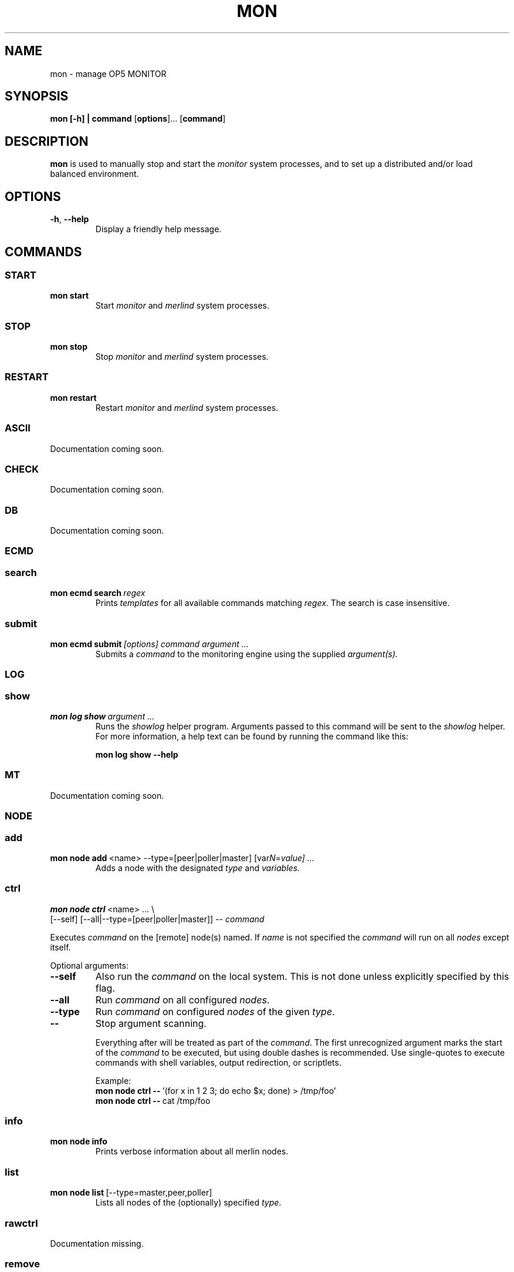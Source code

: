 .TH MON 1
.SH NAME
mon \- manage OP5 MONITOR
.SH SYNOPSIS
.B mon [-h] | \fBcommand\fR [\fBoptions\fR]... [\fBcommand\fR]
.SH DESCRIPTION
.B mon
is used to manually stop and start the \fImonitor\fR system processes, and to set up a distributed and/or load balanced environment.
.SH OPTIONS
.TP
.BR \-h ", " \-\-help
Display a friendly help message.
.SH COMMANDS
.SS START
.TP
.BR mon\ start
Start \fImonitor\fR and \fImerlind\fR system processes.
.SS STOP
.TP
.BR mon\ stop
Stop \fImonitor\fR and \fImerlind\fR system processes.
.SS RESTART
.TP
.BR mon\ restart
Restart \fImonitor\fR and \fImerlind\fR system processes.
.SS ASCII
Documentation coming soon.
.SS CHECK
Documentation coming soon.
.SS DB
Documentation coming soon.
.SS ECMD
.nf
.SS search
.TP
.BR mon\ ecmd\ search\ \fIregex\fR
Prints
.I templates
for all available commands matching \fIregex\fR.
The search is case insensitive.
.SS submit
.TP
.BR mon\ ecmd\ submit\ \fI[options]\fR\ \fIcommand\fR\ \fIargument\ ...\fR
Submits a
.I command
to the monitoring engine using the supplied \fIargument(s)\fr.
.SS LOG
.SS show
.TP
.BR mon\ log\ show\ \fIargument\ ...\fR
Runs the \fIshowlog\fR helper program.
Arguments passed to this command will be sent to the \fIshowlog\fR helper.
For more information, a help text can be found by running the command like this:
.PP
.RS
.BR mon\ log\ show\ \-\-help
.RE
.SS MT
Documentation coming soon.
.SS NODE
.SS add
.TP
.BR mon\ node\ add\ \fR<name>\ \-\-type=[peer|poller|master]\ [var\fIN\fR=\fIvalue]\ ...\fR
Adds a node with the designated
.I type
and
.I variables.
.SS ctrl
.nf
.B mon\ node\ ctrl\fR\ <name>\ ...\ \e
[--self] [--all|--type=[peer|poller|master]]\ \-\-\ \fIcommand\fR
.fi
.PP
Executes \fIcommand\fR on the [remote] node(s) named.
If \fIname\fR is not specified the \fIcommand\fR will run on all \fInodes\fR except itself.
.PP
Optional arguments:
.TP
.BR \-\-self
Also run the \fIcommand\fR on the local system. This is not done unless explicitly specified by this flag.
.TP
.BR \-\-all
Run \fIcommand\fR on all configured \fInodes\fR.
.TP
.BR \-\-type
Run \fIcommand\fR on configured \fInodes\fR of the given \fItype\fR.
.TP
.BR \-\-
Stop argument scanning.
.PP
.RS
Everything after will be treated as part of the \fIcommand\fR.
The first unrecognized argument marks the start of the \fIcommand\fR to be executed,
but using double dashes is recommended.
Use single-quotes to execute commands with shell variables,
output redirection, or scriptlets.
.PP
Example:
.TP
.BR mon\ node\ ctrl\ \-\-\ \fR'(for\ x\ in\ 1\ 2\ 3\;\ do\ echo\ $x;\ done)\ >\ /tmp/foo'
.TP
.BR mon\ node\ ctrl\ \-\-\ \fRcat\ /tmp/foo
.RE
.SS info
.TP
.BR mon\ node\ info
Prints verbose information about all merlin nodes.
.SS list
.TP
.BR mon\ node\ list\ \fR[\-\-type=master,peer,poller]
Lists all nodes of the (optionally) specified \fItype\fR.
.SS rawctrl
Documentation missing.
.SS remove
.TP
.BR mon\ node\ remove\ \fI<name1>\fR\ [nameN]\ ...
.SS show
.TP
.BR mon\ node\ show\ \fR[\-\-type=poller,peer,master]
Display all variables for all nodes, or for one node.
Output is formatted in a fashion suitable for being used in shell scripts as:
.PP
.RS
.BR eval\ $(mon\ node\ show\ \fInodename\fR)
.RE
.SS status
.TP
.BR mon\ node\ status
Show the status of all nodes configured in the running \fImerlin daemon\fR.
Red text points to problem areas, such as:
.IP \[bu] 2
High latency
.IP \[bu]
The node being inactive
.IP \[bu]
Not handling any checks
.IP \[bu]
Sending regular enough \fIprogram_status\fR updates.
.SS OCONF
.SS changed
.TP
.BR mon\ oconf\ changed
Print the last modification time among all object configuration files.
Time is printed in the unix epoch time format.
.SS fetch
.TP
.BR mon\ oconf\ fetch\ \fI<name>\fR
Used by a \fIpoller\fR that is not reachable by it's \fImaster\fR to request that the \fImaster\fR sends object configuration.
This is the opposite of \fBpush\fR.
A notable difference is that the \fI<name>\fR of the \fImaster\fR needs to be specified, instead of using \fItype\fR or similar.
.SS files
.TP
.BR mon\ oconf\ files
Print a list of the \fInaemon\fR object configuration files in alphabetical order.
.SS hash
.TP
.BR mon\ oconf\ hash
Print a \fISHA1\fR hash of the running configuration.
.SS hglist
.TP
.BR mon\ oconf\ hglist
Print a sorted list of all configured hostgroups.
.SS nodesplit
.TP
.BR mon\ oconf\ nodesplit
Same as \fIsplit\fR, but uses merlin's configuration to split the configuration into files suitable for poller consumption.
Used internally by \fB mon oconf push\fR.
.SS poller-fix
.TP
.BR mon\ oconf\ poller-fix
Fixes object configuration setup to be suitable for a \fIpoller\fR.
If this \fInode\fR is not a \fIpoller\fR, no changes will be made.
.SS push
.TP
.B mon\ oconf\ push\ \fR\e
[\-\-no-restart] [\-\-push\=oconf,extras,bsm] [\-\-dryrun] [\fI<node1> <node2> <nodeN>\fR]
.fi
.PP
Splits configuration based on \fImerlin's\fR peer and poller configuration and sends object configuration to all \fIpeers\fR and \fIpollers\fR, restarting those that receive a configuration update.
SSH keys need to be set up for this to be usable without admin supervision.
This command uses 'nodesplut' as its backend.
.SS QH
Documentation coming soon.
.SS QUERY
Documentation coming soon.
.SS SOP
Documentation coming soon.
.SS SSHKEY
Documentation coming soon.
.SS STATUS
Documentation coming soon.
.SS SYSCONFIG
Documentation coming soon.
.SH EXAMPLE
.TP
To check the status of all connected nodes, use the
.BR node\ status
command:
.PP
.nf
.RS
mon node status
.RE
.fi
.PP
.TP
To add a new service comment for the service \fIPING\fR on the host \fIfoo\fR would look something like this:
.PP
.nf
.RS
mon ecmd submit add_svc_comment service='foo;PING' \e
persistent=1 author='John Doe' comment='the comment'
.RE
.fi
.PP
